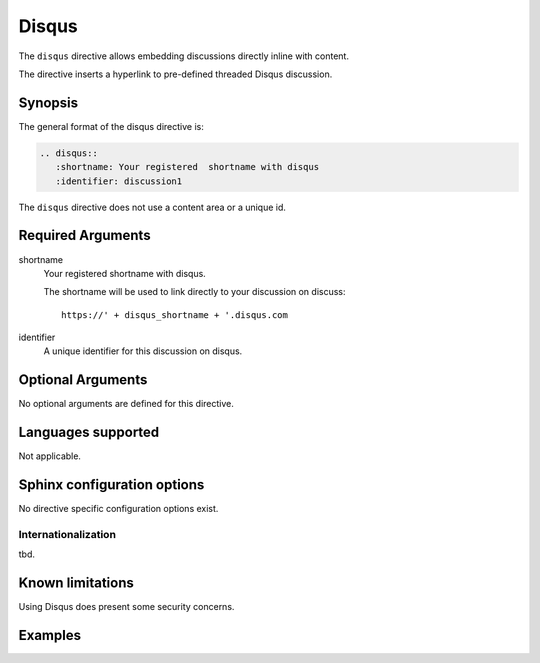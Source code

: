 Disqus
======

The ``disqus`` directive allows embedding discussions directly inline with content.

The directive inserts a hyperlink to pre-defined threaded Disqus discussion.

Synopsis
--------
The general format of the disqus directive is:

.. code-block:: rst

   .. disqus::
      :shortname: Your registered  shortname with disqus
      :identifier: discussion1

The ``disqus`` directive does not use a content area or a unique id.

Required Arguments
------------------

shortname
    Your registered shortname with disqus.

    The shortname will be used to link directly to your discussion on discuss::

       https://' + disqus_shortname + '.disqus.com

identifier
    A unique identifier for this discussion on disqus.

Optional Arguments
------------------

No optional arguments are defined for this directive.

Languages supported
-------------------

Not applicable.

Sphinx configuration options
----------------------------

No directive specific configuration options exist.

Internationalization
....................

tbd.

Known limitations
-----------------

Using Disqus does present some security concerns.

Examples
--------

.. tabbed:: example1

   .. tab:: Source

      .. literalinclude:: di_examples/disqus-ex1.txt
         :language: rst

   .. tab:: Run It

      .. include:: di_examples/disqus-ex1.txt


